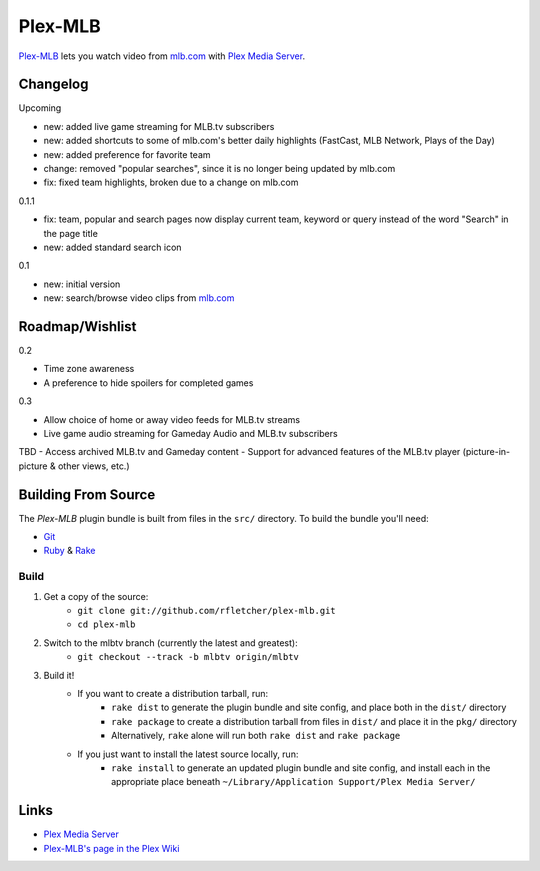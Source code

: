 ========
Plex-MLB
========

`Plex-MLB`_ lets you watch video from `mlb.com`_ with `Plex Media Server`_.

Changelog
=========

Upcoming

- new: added live game streaming for MLB.tv subscribers
- new: added shortcuts to some of mlb.com's better daily highlights (FastCast, MLB Network, Plays of the Day)
- new: added preference for favorite team
- change: removed "popular searches", since it is no longer being updated by mlb.com
- fix: fixed team highlights, broken due to a change on mlb.com

0.1.1

- fix: team, popular and search pages now display current team, keyword or query instead of the word "Search" in the page title
- new: added standard search icon

0.1

- new: initial version
- new: search/browse video clips from `mlb.com`_

Roadmap/Wishlist
================
0.2

- Time zone awareness
- A preference to hide spoilers for completed games

0.3

- Allow choice of home or away video feeds for MLB.tv streams
- Live game audio streaming for Gameday Audio and MLB.tv subscribers

TBD
- Access archived MLB.tv and Gameday content
- Support for advanced features of the MLB.tv player (picture-in-picture & other views, etc.)

Building From Source
====================
The `Plex-MLB` plugin bundle is built from files in the ``src/`` directory.
To build the bundle you'll need:

* Git_
* Ruby_ & Rake_

Build
-----

1. Get a copy of the source:
    * ``git clone git://github.com/rfletcher/plex-mlb.git``
    * ``cd plex-mlb``
2. Switch to the mlbtv branch (currently the latest and greatest):
    * ``git checkout --track -b mlbtv origin/mlbtv``
3. Build it!
    * If you want to create a distribution tarball, run:
        * ``rake dist`` to generate the plugin bundle and site config, and place both in the ``dist/`` directory
        * ``rake package`` to create a distribution tarball from files in ``dist/`` and place it in the ``pkg/`` directory
        * Alternatively, ``rake`` alone will run both ``rake dist`` and ``rake package``
    * If you just want to install the latest source locally, run:
        * ``rake install`` to generate an updated plugin bundle and site config, and install each in the appropriate place beneath ``~/Library/Application Support/Plex Media Server/``

Links
=====

- `Plex Media Server`_
- `Plex-MLB's page in the Plex Wiki`_

.. _`Plex-MLB`: http://github.com/rfletcher/plex-mlb/
.. _`Plex-MLB's page in the Plex Wiki`: http://wiki.plexapp.com/index.php/MLB
.. _`Plex Media Server`: http://plexapp.com/
.. _`mlb.com`: http://mlb.mlb.com/media/video.jsp
.. _Git: http://git-scm.com/
.. _Ruby: http://www.ruby-lang.org/
.. _Rake: http://rake.rubyforge.org/